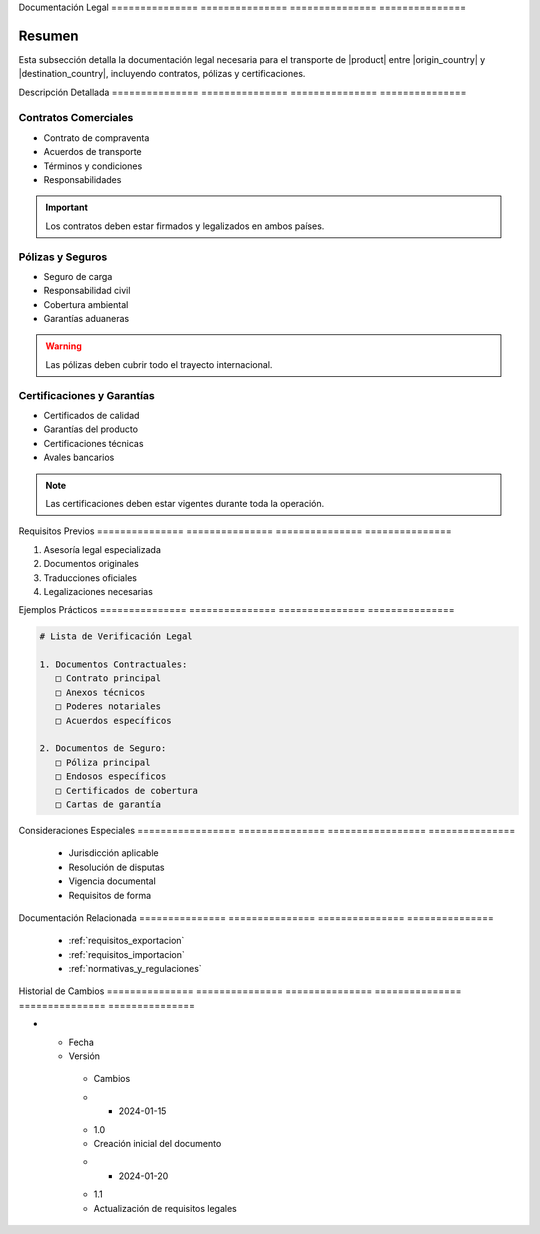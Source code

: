 .. _documentacion_legal_detalle:


Documentación   Legal          
=============== ===============
=============== ===============

.. meta::
   :description: Documentación legal requerida para el transporte de ácido sulfúrico entre México y Guatemala
   :keywords: documentación legal, contratos, pólizas, certificados, garantías

Resumen        
===============

Esta subsección detalla la documentación legal necesaria para el transporte de |product| entre |origin_country| y |destination_country|, incluyendo contratos, pólizas y certificaciones.

Descripción     Detallada      
=============== ===============
=============== ===============

Contratos Comerciales
---------------------


* Contrato de compraventa



* Acuerdos de transporte



* Términos y condiciones



* Responsabilidades



.. important::
   Los contratos deben estar firmados y legalizados en ambos países.

Pólizas y Seguros
-----------------


* Seguro de carga



* Responsabilidad civil



* Cobertura ambiental



* Garantías aduaneras



.. warning::
   Las pólizas deben cubrir todo el trayecto internacional.

Certificaciones y Garantías
---------------------------


* Certificados de calidad



* Garantías del producto



* Certificaciones técnicas



* Avales bancarios



.. note::
   Las certificaciones deben estar vigentes durante toda la operación.

Requisitos      Previos        
=============== ===============
=============== ===============

1. Asesoría legal especializada
2. Documentos originales
3. Traducciones oficiales
4. Legalizaciones necesarias

Ejemplos        Prácticos      
=============== ===============
=============== ===============

.. code-block:: text

   # Lista de Verificación Legal

   1. Documentos Contractuales:
      □ Contrato principal
      □ Anexos técnicos
      □ Poderes notariales
      □ Acuerdos específicos

   2. Documentos de Seguro:
      □ Póliza principal
      □ Endosos específicos
      □ Certificados de cobertura
      □ Cartas de garantía

Consideraciones   Especiales     
================= ===============
================= ===============

  * Jurisdicción aplicable
  * Resolución de disputas
  * Vigencia documental
  * Requisitos de forma

Documentación   Relacionada    
=============== ===============
=============== ===============

  * :ref:`requisitos_exportacion`
  * :ref:`requisitos_importacion`
  * :ref:`normativas_y_regulaciones`

Historial       de              Cambios        
=============== =============== ===============
=============== =============== ===============

.. list-table::
   :header-rows: 1
   :widths: 15 15 70


   * - Column 1
   * - Data 1
     - Data 2
     - Data 3

     - Column 2
     - Column 3





* - Fecha




  - Versión
   - Cambios
   * - 2024-01-15
   - 1.0
   - Creación inicial del documento
   * - 2024-01-20
   - 1.1
   - Actualización de requisitos legales